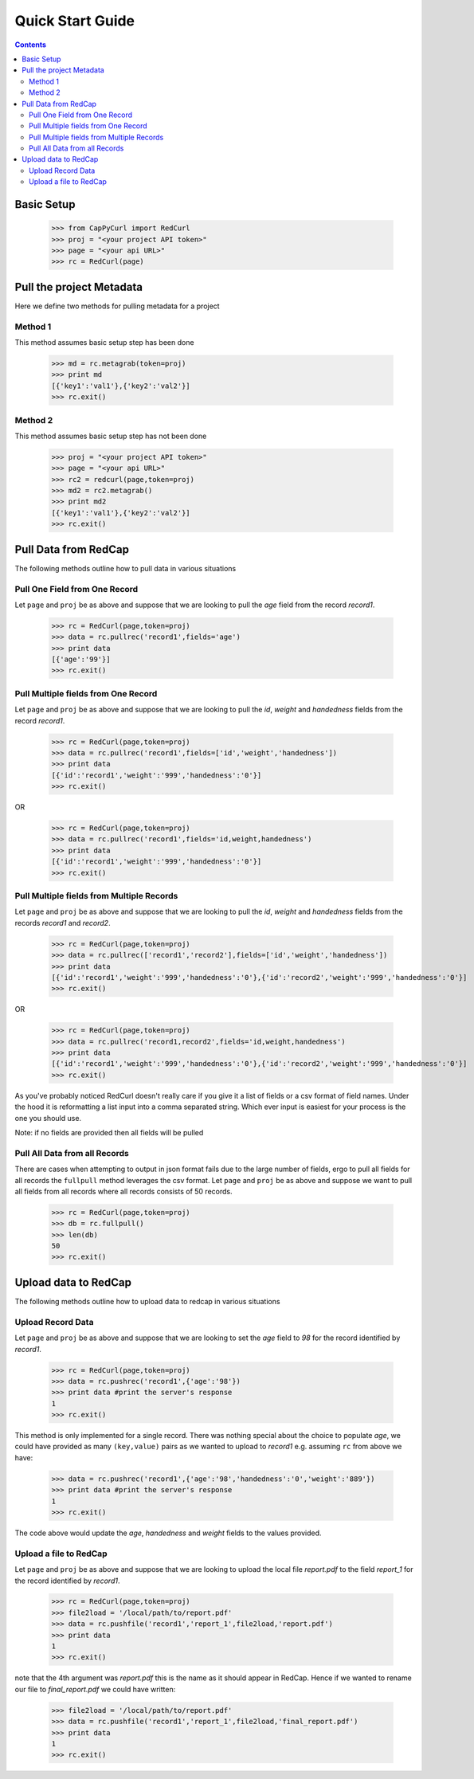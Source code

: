 Quick Start Guide
=======================

.. contents::

Basic Setup
**********************************

    >>> from CapPyCurl import RedCurl
    >>> proj = "<your project API token>"
    >>> page = "<your api URL>"
    >>> rc = RedCurl(page)

Pull the project Metadata
*************************
Here we define two methods for pulling metadata for a project

Method 1
--------
This method assumes basic setup step has been done

    >>> md = rc.metagrab(token=proj)
    >>> print md
    [{'key1':'val1'},{'key2':'val2'}]
    >>> rc.exit()

Method 2 
--------
This method assumes basic setup step has not been done

    >>> proj = "<your project API token>"
    >>> page = "<your api URL>"
    >>> rc2 = redcurl(page,token=proj)
    >>> md2 = rc2.metagrab()
    >>> print md2
    [{'key1':'val1'},{'key2':'val2'}]
    >>> rc.exit()

Pull Data from RedCap
*********************
The following methods outline how to pull data in various situations

Pull One Field from One Record
------------------------------
Let ``page`` and ``proj`` be as above and suppose that we are looking to pull the `age` field from the record `record1`.

    >>> rc = RedCurl(page,token=proj)
    >>> data = rc.pullrec('record1',fields='age')
    >>> print data
    [{'age':'99'}]
    >>> rc.exit()

Pull Multiple fields from One Record
------------------------------------
Let ``page`` and ``proj`` be as above and suppose that we are looking to pull the `id`, `weight` and `handedness` fields from the record `record1`.

    >>> rc = RedCurl(page,token=proj)
    >>> data = rc.pullrec('record1',fields=['id','weight','handedness'])
    >>> print data
    [{'id':'record1','weight':'999','handedness':'0'}]
    >>> rc.exit()

OR

    >>> rc = RedCurl(page,token=proj)
    >>> data = rc.pullrec('record1',fields='id,weight,handedness')
    >>> print data
    [{'id':'record1','weight':'999','handedness':'0'}]
    >>> rc.exit()

Pull Multiple fields from Multiple Records
------------------------------------------
Let ``page`` and ``proj`` be as above and suppose that we are looking to pull the `id`, `weight` and `handedness` fields from the records `record1` and `record2`.

    >>> rc = RedCurl(page,token=proj)
    >>> data = rc.pullrec(['record1','record2'],fields=['id','weight','handedness'])
    >>> print data
    [{'id':'record1','weight':'999','handedness':'0'},{'id':'record2','weight':'999','handedness':'0'}]
    >>> rc.exit()

OR

    >>> rc = RedCurl(page,token=proj)
    >>> data = rc.pullrec('record1,record2',fields='id,weight,handedness')
    >>> print data
    [{'id':'record1','weight':'999','handedness':'0'},{'id':'record2','weight':'999','handedness':'0'}]
    >>> rc.exit()

As you've probably noticed RedCurl doesn't really care if you give it a list of fields or a csv format of field names.  Under the hood it is reformatting a list input 
into a comma separated string.  Which ever input is easiest for your process is the one you should use.

Note: if no fields are provided then all fields will be pulled

Pull All Data from all Records
------------------------------
There are cases when attempting to output in json format fails due to the large number of fields, ergo to pull all fields for all records the ``fullpull`` method 
leverages the csv format.  Let ``page`` and ``proj`` be as above and suppose we want to pull all fields from all records where all records consists of 50 records.

    >>> rc = RedCurl(page,token=proj)
    >>> db = rc.fullpull()
    >>> len(db)
    50
    >>> rc.exit()


Upload data to RedCap
*********************
The following methods outline how to upload data to redcap in various situations

Upload Record Data
---------------------
Let ``page`` and ``proj`` be as above and suppose that we are looking to set the `age` field to `98` for the record identified by `record1`.

    >>> rc = RedCurl(page,token=proj)
    >>> data = rc.pushrec('record1',{'age':'98'})
    >>> print data #print the server's response
    1
    >>> rc.exit()

This method is only implemented for a single record.  There was nothing special about the choice to populate `age`, we could have provided as many ``(key,value)`` pairs
as we wanted to upload to `record1` e.g. assuming ``rc`` from above we have:

    >>> data = rc.pushrec('record1',{'age':'98','handedness':'0','weight':'889'})
    >>> print data #print the server's response
    1
    >>> rc.exit()

The code above would update the `age`, `handedness` and `weight` fields to the values provided.

Upload a file to RedCap
-----------------------
Let ``page`` and ``proj`` be as above and suppose that we are looking to upload the local file `report.pdf` to the field `report_1` for the record identified by `record1`.

    >>> rc = RedCurl(page,token=proj)
    >>> file2load = '/local/path/to/report.pdf'
    >>> data = rc.pushfile('record1','report_1',file2load,'report.pdf')
    >>> print data
    1
    >>> rc.exit()

note that the 4th argument was `report.pdf` this is the name as it should appear in RedCap.  Hence if we wanted to rename our file to `final_report.pdf` we could have written:

    >>> file2load = '/local/path/to/report.pdf'
    >>> data = rc.pushfile('record1','report_1',file2load,'final_report.pdf')
    >>> print data
    1
    >>> rc.exit()